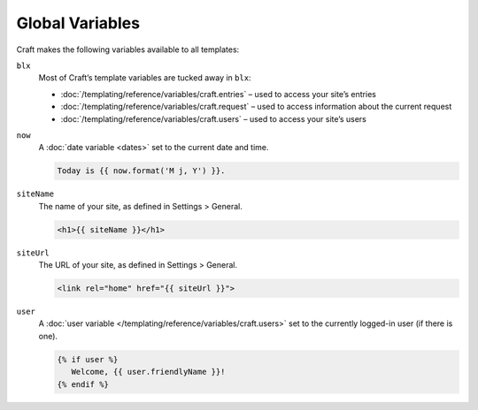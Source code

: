 Global Variables
================

Craft makes the following variables available to all templates:

``blx``
   Most of Craft’s template variables are tucked away in ``blx``:


   * :doc:`/templating/reference/variables/craft.entries` – used to access your site’s entries
   * :doc:`/templating/reference/variables/craft.request` – used to access information about the current request
   * :doc:`/templating/reference/variables/craft.users` – used to access your site’s users

``now``
   A :doc:`date variable <dates>` set to the current date and time.

   .. code-block:: html

      Today is {{ now.format('M j, Y') }}.

``siteName``
   The name of your site, as defined in Settings > General.

   .. code-block:: html

      <h1>{{ siteName }}</h1>

``siteUrl``
   The URL of your site, as defined in Settings > General.

   .. code-block:: html

      <link rel="home" href="{{ siteUrl }}">

``user``
   A :doc:`user variable </templating/reference/variables/craft.users>` set to the currently logged-in user (if there is one).

   .. code-block:: html

      {% if user %}
         Welcome, {{ user.friendlyName }}!
      {% endif %}

